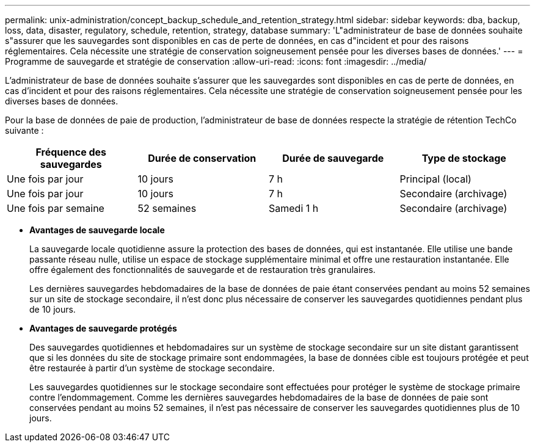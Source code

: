 ---
permalink: unix-administration/concept_backup_schedule_and_retention_strategy.html 
sidebar: sidebar 
keywords: dba, backup, loss, data, disaster, regulatory, schedule, retention, strategy, database 
summary: 'L"administrateur de base de données souhaite s"assurer que les sauvegardes sont disponibles en cas de perte de données, en cas d"incident et pour des raisons réglementaires. Cela nécessite une stratégie de conservation soigneusement pensée pour les diverses bases de données.' 
---
= Programme de sauvegarde et stratégie de conservation
:allow-uri-read: 
:icons: font
:imagesdir: ../media/


[role="lead"]
L'administrateur de base de données souhaite s'assurer que les sauvegardes sont disponibles en cas de perte de données, en cas d'incident et pour des raisons réglementaires. Cela nécessite une stratégie de conservation soigneusement pensée pour les diverses bases de données.

Pour la base de données de paie de production, l'administrateur de base de données respecte la stratégie de rétention TechCo suivante :

|===
| Fréquence des sauvegardes | Durée de conservation | Durée de sauvegarde | Type de stockage 


 a| 
Une fois par jour
 a| 
10 jours
 a| 
7 h
 a| 
Principal (local)



 a| 
Une fois par jour
 a| 
10 jours
 a| 
7 h
 a| 
Secondaire (archivage)



 a| 
Une fois par semaine
 a| 
52 semaines
 a| 
Samedi 1 h
 a| 
Secondaire (archivage)

|===
* *Avantages de sauvegarde locale*
+
La sauvegarde locale quotidienne assure la protection des bases de données, qui est instantanée. Elle utilise une bande passante réseau nulle, utilise un espace de stockage supplémentaire minimal et offre une restauration instantanée. Elle offre également des fonctionnalités de sauvegarde et de restauration très granulaires.

+
Les dernières sauvegardes hebdomadaires de la base de données de paie étant conservées pendant au moins 52 semaines sur un site de stockage secondaire, il n'est donc plus nécessaire de conserver les sauvegardes quotidiennes pendant plus de 10 jours.

* *Avantages de sauvegarde protégés*
+
Des sauvegardes quotidiennes et hebdomadaires sur un système de stockage secondaire sur un site distant garantissent que si les données du site de stockage primaire sont endommagées, la base de données cible est toujours protégée et peut être restaurée à partir d'un système de stockage secondaire.

+
Les sauvegardes quotidiennes sur le stockage secondaire sont effectuées pour protéger le système de stockage primaire contre l'endommagement. Comme les dernières sauvegardes hebdomadaires de la base de données de paie sont conservées pendant au moins 52 semaines, il n'est pas nécessaire de conserver les sauvegardes quotidiennes plus de 10 jours.



